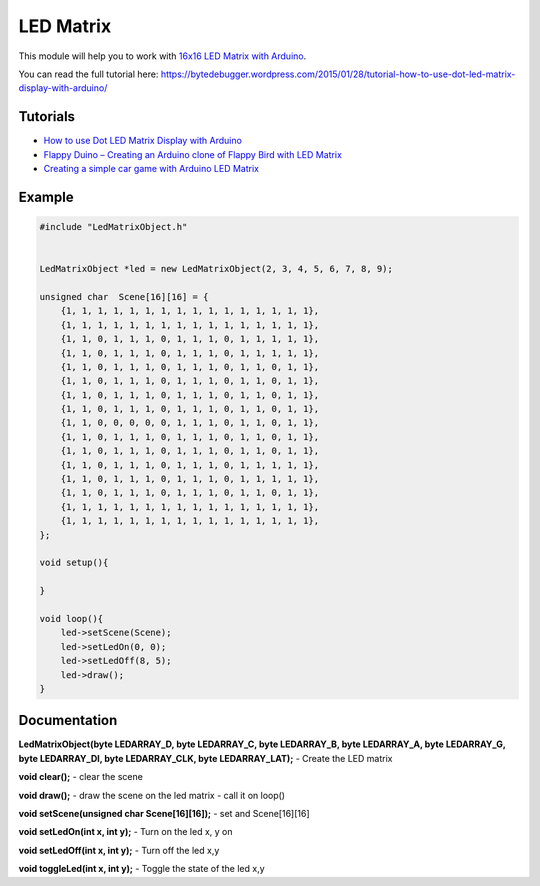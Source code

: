 LED Matrix
==========

This module will help you to work with `16x16 LED Matrix with Arduino <http://www.elabpeers.com/led-matrix-display.html>`_.

You can read the full tutorial here: https://bytedebugger.wordpress.com/2015/01/28/tutorial-how-to-use-dot-led-matrix-display-with-arduino/


Tutorials
---------

* `How to use Dot LED Matrix Display with Arduino <https://bytedebugger.wordpress.com/2015/01/28/tutorial-how-to-use-dot-led-matrix-display-with-arduino/>`_
* `Flappy Duino – Creating an Arduino clone of Flappy Bird with LED Matrix <https://bytedebugger.wordpress.com/2015/01/29/flappy-duino-creating-an-arduino-clone-of-flappy-bird-with-led-matrix/>`_
* `Creating a simple car game with Arduino LED Matrix <https://bytedebugger.wordpress.com/2015/07/25/tutorial-creating-a-simple-car-game-with-arduino-led-matrix/>`_


Example
-------

.. code-block:: c

    #include "LedMatrixObject.h"


    LedMatrixObject *led = new LedMatrixObject(2, 3, 4, 5, 6, 7, 8, 9);

    unsigned char  Scene[16][16] = {
        {1, 1, 1, 1, 1, 1, 1, 1, 1, 1, 1, 1, 1, 1, 1, 1},
        {1, 1, 1, 1, 1, 1, 1, 1, 1, 1, 1, 1, 1, 1, 1, 1},
        {1, 1, 0, 1, 1, 1, 0, 1, 1, 1, 0, 1, 1, 1, 1, 1},
        {1, 1, 0, 1, 1, 1, 0, 1, 1, 1, 0, 1, 1, 1, 1, 1},
        {1, 1, 0, 1, 1, 1, 0, 1, 1, 1, 0, 1, 1, 0, 1, 1},
        {1, 1, 0, 1, 1, 1, 0, 1, 1, 1, 0, 1, 1, 0, 1, 1},
        {1, 1, 0, 1, 1, 1, 0, 1, 1, 1, 0, 1, 1, 0, 1, 1},
        {1, 1, 0, 1, 1, 1, 0, 1, 1, 1, 0, 1, 1, 0, 1, 1},
        {1, 1, 0, 0, 0, 0, 0, 1, 1, 1, 0, 1, 1, 0, 1, 1},
        {1, 1, 0, 1, 1, 1, 0, 1, 1, 1, 0, 1, 1, 0, 1, 1},
        {1, 1, 0, 1, 1, 1, 0, 1, 1, 1, 0, 1, 1, 0, 1, 1},
        {1, 1, 0, 1, 1, 1, 0, 1, 1, 1, 0, 1, 1, 1, 1, 1},
        {1, 1, 0, 1, 1, 1, 0, 1, 1, 1, 0, 1, 1, 1, 1, 1},
        {1, 1, 0, 1, 1, 1, 0, 1, 1, 1, 0, 1, 1, 0, 1, 1},
        {1, 1, 1, 1, 1, 1, 1, 1, 1, 1, 1, 1, 1, 1, 1, 1},
        {1, 1, 1, 1, 1, 1, 1, 1, 1, 1, 1, 1, 1, 1, 1, 1},
    };

    void setup(){

    }

    void loop(){
    	led->setScene(Scene);
    	led->setLedOn(0, 0);
    	led->setLedOff(8, 5);
    	led->draw();
    }


Documentation
-------------

**LedMatrixObject(byte LEDARRAY_D, byte LEDARRAY_C, byte LEDARRAY_B, byte LEDARRAY_A, byte LEDARRAY_G, byte LEDARRAY_DI, byte LEDARRAY_CLK, byte LEDARRAY_LAT);** - Create the LED matrix

**void clear();** - clear the scene

**void draw();** - draw the scene on the led matrix - call it on loop()

**void setScene(unsigned char  Scene[16][16]);** - set and Scene[16][16]

**void setLedOn(int x, int y);** - Turn on the led x, y on

**void setLedOff(int x, int y);** -  Turn off the led x,y

**void toggleLed(int x, int y);** -  Toggle the state of the led x,y
